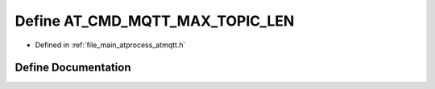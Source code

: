 .. _exhale_define_atmqtt_8h_1a5f19dd10c206ca9e91ba6335bf3b8c19:

Define AT_CMD_MQTT_MAX_TOPIC_LEN
================================

- Defined in :ref:`file_main_atprocess_atmqtt.h`


Define Documentation
--------------------


.. doxygendefine:: AT_CMD_MQTT_MAX_TOPIC_LEN
